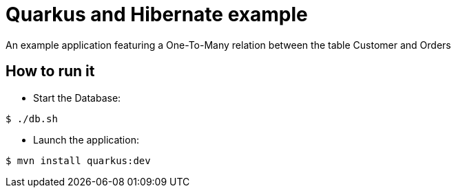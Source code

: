 = Quarkus and Hibernate example

An example application featuring a One-To-Many relation between the table Customer and Orders

== How to run it

* Start the Database:

[source,shell]
----
$ ./db.sh
----

* Launch the application:

[source,shell]
----
$ mvn install quarkus:dev
----

